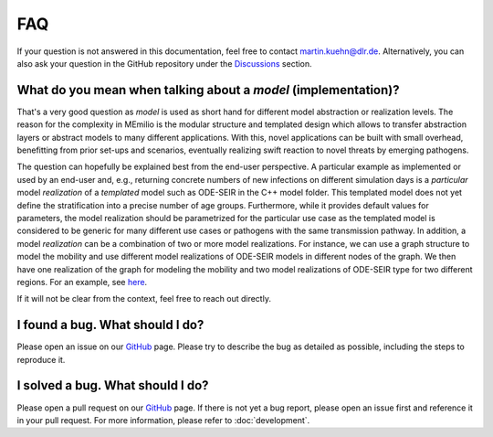FAQ
====

.. _contact:

If your question is not answered in this documentation, feel free to contact martin.kuehn@dlr.de. Alternatively, you can also ask your question in the GitHub repository under the `Discussions <https://github.com/SciCompMod/memilio/discussions>`_ section.

.. _model-faq:

What do you mean when talking about a *model* (implementation)?
--------------------------------------------------------------------

That's a very good question as *model* is used as short hand for different model abstraction or realization levels. The 
reason for the complexity in MEmilio is the modular structure and templated design which allows to transfer abstraction 
layers or abstract models to many different applications. With this, novel applications can be built with small overhead, 
benefitting from prior set-ups and scenarios, eventually realizing swift reaction to novel threats by emerging pathogens.
 
The question can hopefully be explained best from the end-user perspective. A particular example as implemented or used by
an end-user and, e.g., returning concrete numbers of new infections on different simulation days is a *particular* model
*realization* of a *templated* model such as ODE-SEIR in the C++ model folder. This templated model does not yet define 
the stratification into a precise number of age groups. Furthermore, while it provides default values for parameters, the
model realization should be parametrized for the particular use case as the templated model is considered to be generic
for many different use cases or pathogens with the same transmission pathway. In addition, a model *realization* can be
a combination of two or more model realizations. For instance, we can use a graph structure to model the mobility and
use different model realizations of ODE-SEIR models in different nodes of the graph. We then have one realization of
the graph for modeling the mobility and two model realizations of ODE-SEIR type for two different regions. For an 
example, see `here <https://github.com/SciCompMod/memilio/blob/main/cpp/examples/ode_secir_graph.cpp>`_.

If it will not be clear from the context, feel free to reach out directly.

I found a bug. What should I do?
--------------------------------

Please open an issue on our `GitHub <https://github.com/SciCompMod/memilio/issues>`_ page. Please try to describe the bug as detailed as possible, including the steps to reproduce it. 

I solved a bug. What should I do?
---------------------------------

Please open a pull request on our `GitHub <https://github.com/SciCompMod/memilio/pulls>`_ page. If there is not yet a bug report, please open an issue first and reference it in your pull request. For more information, please refer to :doc:`development`.
